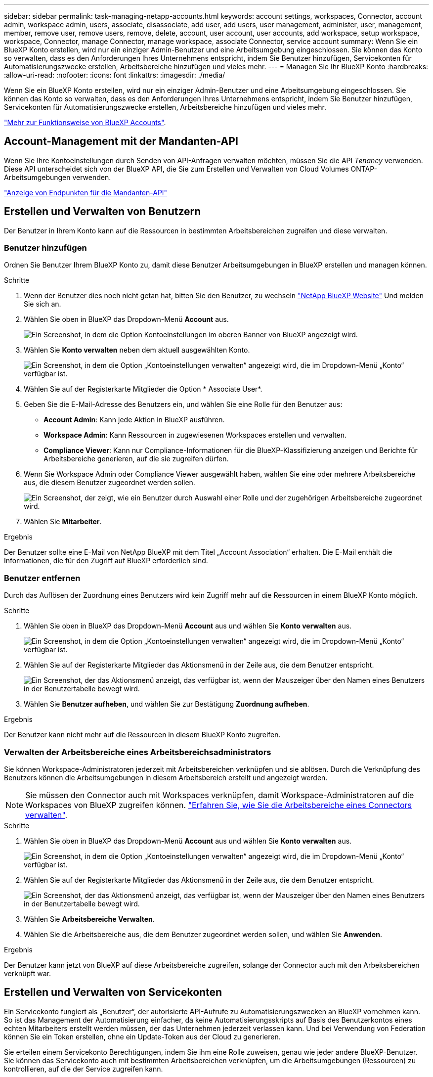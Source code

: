 ---
sidebar: sidebar 
permalink: task-managing-netapp-accounts.html 
keywords: account settings, workspaces, Connector, account admin, workspace admin, users, associate, disassociate, add user, add users, user management, administer, user, management, member, remove user, remove users, remove, delete, account, user account, user accounts, add workspace, setup workspace, workspace, Connector, manage Connector, manage workspace, associate Connector, service account 
summary: Wenn Sie ein BlueXP Konto erstellen, wird nur ein einziger Admin-Benutzer und eine Arbeitsumgebung eingeschlossen. Sie können das Konto so verwalten, dass es den Anforderungen Ihres Unternehmens entspricht, indem Sie Benutzer hinzufügen, Servicekonten für Automatisierungszwecke erstellen, Arbeitsbereiche hinzufügen und vieles mehr. 
---
= Managen Sie Ihr BlueXP Konto
:hardbreaks:
:allow-uri-read: 
:nofooter: 
:icons: font
:linkattrs: 
:imagesdir: ./media/


[role="lead"]
Wenn Sie ein BlueXP Konto erstellen, wird nur ein einziger Admin-Benutzer und eine Arbeitsumgebung eingeschlossen. Sie können das Konto so verwalten, dass es den Anforderungen Ihres Unternehmens entspricht, indem Sie Benutzer hinzufügen, Servicekonten für Automatisierungszwecke erstellen, Arbeitsbereiche hinzufügen und vieles mehr.

link:concept-netapp-accounts.html["Mehr zur Funktionsweise von BlueXP Accounts"].



== Account-Management mit der Mandanten-API

Wenn Sie Ihre Kontoeinstellungen durch Senden von API-Anfragen verwalten möchten, müssen Sie die API _Tenancy_ verwenden. Diese API unterscheidet sich von der BlueXP API, die Sie zum Erstellen und Verwalten von Cloud Volumes ONTAP-Arbeitsumgebungen verwenden.

https://docs.netapp.com/us-en/bluexp-automation/tenancy/overview.html["Anzeige von Endpunkten für die Mandanten-API"^]



== Erstellen und Verwalten von Benutzern

Der Benutzer in Ihrem Konto kann auf die Ressourcen in bestimmten Arbeitsbereichen zugreifen und diese verwalten.



=== Benutzer hinzufügen

Ordnen Sie Benutzer Ihrem BlueXP Konto zu, damit diese Benutzer Arbeitsumgebungen in BlueXP erstellen und managen können.

.Schritte
. Wenn der Benutzer dies noch nicht getan hat, bitten Sie den Benutzer, zu wechseln https://bluexp.netapp.com/["NetApp BlueXP Website"^] Und melden Sie sich an.
. Wählen Sie oben in BlueXP das Dropdown-Menü *Account* aus.
+
image:screenshot-account-settings-menu.png["Ein Screenshot, in dem die Option Kontoeinstellungen im oberen Banner von BlueXP angezeigt wird."]

. Wählen Sie *Konto verwalten* neben dem aktuell ausgewählten Konto.
+
image:screenshot-manage-account-settings.png["Ein Screenshot, in dem die Option „Kontoeinstellungen verwalten“ angezeigt wird, die im Dropdown-Menü „Konto“ verfügbar ist."]

. Wählen Sie auf der Registerkarte Mitglieder die Option * Associate User*.
. Geben Sie die E-Mail-Adresse des Benutzers ein, und wählen Sie eine Rolle für den Benutzer aus:
+
** *Account Admin*: Kann jede Aktion in BlueXP ausführen.
** *Workspace Admin*: Kann Ressourcen in zugewiesenen Workspaces erstellen und verwalten.
** *Compliance Viewer*: Kann nur Compliance-Informationen für die BlueXP-Klassifizierung anzeigen und Berichte für Arbeitsbereiche generieren, auf die sie zugreifen dürfen.


. Wenn Sie Workspace Admin oder Compliance Viewer ausgewählt haben, wählen Sie eine oder mehrere Arbeitsbereiche aus, die diesem Benutzer zugeordnet werden sollen.
+
image:screenshot_associate_user.gif["Ein Screenshot, der zeigt, wie ein Benutzer durch Auswahl einer Rolle und der zugehörigen Arbeitsbereiche zugeordnet wird."]

. Wählen Sie *Mitarbeiter*.


.Ergebnis
Der Benutzer sollte eine E-Mail von NetApp BlueXP mit dem Titel „Account Association“ erhalten. Die E-Mail enthält die Informationen, die für den Zugriff auf BlueXP erforderlich sind.



=== Benutzer entfernen

Durch das Auflösen der Zuordnung eines Benutzers wird kein Zugriff mehr auf die Ressourcen in einem BlueXP Konto möglich.

.Schritte
. Wählen Sie oben in BlueXP das Dropdown-Menü *Account* aus und wählen Sie *Konto verwalten* aus.
+
image:screenshot-manage-account-settings.png["Ein Screenshot, in dem die Option „Kontoeinstellungen verwalten“ angezeigt wird, die im Dropdown-Menü „Konto“ verfügbar ist."]

. Wählen Sie auf der Registerkarte Mitglieder das Aktionsmenü in der Zeile aus, die dem Benutzer entspricht.
+
image:screenshot_associate_user_workspace.png["Ein Screenshot, der das Aktionsmenü anzeigt, das verfügbar ist, wenn der Mauszeiger über den Namen eines Benutzers in der Benutzertabelle bewegt wird."]

. Wählen Sie *Benutzer aufheben*, und wählen Sie zur Bestätigung *Zuordnung aufheben*.


.Ergebnis
Der Benutzer kann nicht mehr auf die Ressourcen in diesem BlueXP Konto zugreifen.



=== Verwalten der Arbeitsbereiche eines Arbeitsbereichsadministrators

Sie können Workspace-Administratoren jederzeit mit Arbeitsbereichen verknüpfen und sie ablösen. Durch die Verknüpfung des Benutzers können die Arbeitsumgebungen in diesem Arbeitsbereich erstellt und angezeigt werden.


NOTE: Sie müssen den Connector auch mit Workspaces verknüpfen, damit Workspace-Administratoren auf die Workspaces von BlueXP zugreifen können. link:task-managing-netapp-accounts.html#manage-a-connectors-workspaces["Erfahren Sie, wie Sie die Arbeitsbereiche eines Connectors verwalten"].

.Schritte
. Wählen Sie oben in BlueXP das Dropdown-Menü *Account* aus und wählen Sie *Konto verwalten* aus.
+
image:screenshot-manage-account-settings.png["Ein Screenshot, in dem die Option „Kontoeinstellungen verwalten“ angezeigt wird, die im Dropdown-Menü „Konto“ verfügbar ist."]

. Wählen Sie auf der Registerkarte Mitglieder das Aktionsmenü in der Zeile aus, die dem Benutzer entspricht.
+
image:screenshot_associate_user_workspace.png["Ein Screenshot, der das Aktionsmenü anzeigt, das verfügbar ist, wenn der Mauszeiger über den Namen eines Benutzers in der Benutzertabelle bewegt wird."]

. Wählen Sie *Arbeitsbereiche Verwalten*.
. Wählen Sie die Arbeitsbereiche aus, die dem Benutzer zugeordnet werden sollen, und wählen Sie *Anwenden*.


.Ergebnis
Der Benutzer kann jetzt von BlueXP auf diese Arbeitsbereiche zugreifen, solange der Connector auch mit den Arbeitsbereichen verknüpft war.



== Erstellen und Verwalten von Servicekonten

Ein Servicekonto fungiert als „Benutzer“, der autorisierte API-Aufrufe zu Automatisierungszwecken an BlueXP vornehmen kann. So ist das Management der Automatisierung einfacher, da keine Automatisierungsskripts auf Basis des Benutzerkontos eines echten Mitarbeiters erstellt werden müssen, der das Unternehmen jederzeit verlassen kann. Und bei Verwendung von Federation können Sie ein Token erstellen, ohne ein Update-Token aus der Cloud zu generieren.

Sie erteilen einem Servicekonto Berechtigungen, indem Sie ihm eine Rolle zuweisen, genau wie jeder andere BlueXP-Benutzer. Sie können das Servicekonto auch mit bestimmten Arbeitsbereichen verknüpfen, um die Arbeitsumgebungen (Ressourcen) zu kontrollieren, auf die der Service zugreifen kann.

Wenn Sie das Dienstkonto erstellen, können Sie mit BlueXP eine Client-ID und einen Clientschlüssel für das Dienstkonto kopieren oder herunterladen. Dieses Schlüsselpaar wird für die Authentifizierung mit BlueXP verwendet.



=== Erstellen eines Dienstkontos

Erstellen Sie so viele Service-Konten wie für das Management der Ressourcen in Ihren Arbeitsumgebungen erforderlich.

.Schritte
. Wählen Sie oben in BlueXP das Dropdown-Menü *Account* aus.
+
image:screenshot-account-settings-menu.png["Ein Screenshot, in dem die Option Kontoeinstellungen im oberen Banner von BlueXP angezeigt wird."]

. Wählen Sie *Konto verwalten* neben dem aktuell ausgewählten Konto.
+
image:screenshot-manage-account-settings.png["Ein Screenshot, in dem die Option „Kontoeinstellungen verwalten“ angezeigt wird, die im Dropdown-Menü „Konto“ verfügbar ist."]

. Wählen Sie auf der Registerkarte Mitglieder die Option *Service-Konto erstellen*.
. Geben Sie einen Namen ein, und wählen Sie eine Rolle aus. Wenn Sie eine andere Rolle als Kontoadministrator auswählen, wählen Sie den Arbeitsbereich aus, der mit diesem Dienstkonto verknüpft werden soll.
. Wählen Sie *Erstellen*.
. Kopieren Sie die Client-ID und den Clientschlüssel, oder laden Sie sie herunter.
+
Das Clientgeheimnis ist nur einmal sichtbar und wird von BlueXP nirgendwo gespeichert. Kopieren oder laden Sie das Geheimnis herunter und speichern Sie es sicher.

. Wählen Sie *Schließen*.




=== Holen Sie sich ein Token für den Inhaber eines Dienstkontos ein

Um API-Aufrufe an das zu tätigen https://docs.netapp.com/us-en/bluexp-automation/tenancy/overview.html["Mandanten-API"^], Sie müssen ein Inhaberzeichen für ein Service-Konto zu erhalten.

https://docs.netapp.com/us-en/bluexp-automation/platform/create_service_token.html["Erfahren Sie, wie Sie ein Service-Konto-Token erstellen"^]



=== Kopieren Sie die Client-ID

Sie können die Client-ID eines Dienstkontos jederzeit kopieren.

.Schritte
. Wählen Sie auf der Registerkarte Mitglieder das Aktionsmenü in der Zeile aus, die dem Servicekonto entspricht.
+
image:screenshot_service_account_actions.gif["Ein Screenshot, der das Aktionsmenü anzeigt, das verfügbar ist, wenn der Mauszeiger über den Namen eines Benutzers in der Benutzertabelle bewegt wird."]

. Wählen Sie *Client-ID*.
. Die ID wird in die Zwischenablage kopiert.




=== Schlüssel neu erstellen

Durch Neuerstellen des Schlüssels wird der vorhandene Schlüssel für dieses Servicekonto gelöscht und anschließend ein neuer Schlüssel erstellt. Sie können die vorherige Taste nicht verwenden.

.Schritte
. Wählen Sie auf der Registerkarte Mitglieder das Aktionsmenü in der Zeile aus, die dem Servicekonto entspricht.
+
image:screenshot_service_account_actions.gif["Ein Screenshot, der das Aktionsmenü anzeigt, das verfügbar ist, wenn der Mauszeiger über den Namen eines Benutzers in der Benutzertabelle bewegt wird."]

. Wählen Sie *Recreate Key*.
. Wählen Sie zur Bestätigung *recreate*.
. Kopieren Sie die Client-ID und den Clientschlüssel, oder laden Sie sie herunter.
+
Das Clientgeheimnis ist nur einmal sichtbar und wird von BlueXP nirgendwo gespeichert. Kopieren oder laden Sie das Geheimnis herunter und speichern Sie es sicher.

. Wählen Sie *Schließen*.




=== Löschen Sie ein Dienstkonto

Löschen Sie ein Dienstkonto, wenn Sie es nicht mehr verwenden müssen.

.Schritte
. Wählen Sie auf der Registerkarte Mitglieder das Aktionsmenü in der Zeile aus, die dem Servicekonto entspricht.
+
image:screenshot_service_account_actions.gif["Ein Screenshot, der das Aktionsmenü anzeigt, das verfügbar ist, wenn der Mauszeiger über den Namen eines Benutzers in der Benutzertabelle bewegt wird."]

. Wählen Sie *Löschen*.
. Wählen Sie zur Bestätigung noch einmal *Löschen*.




== Arbeitsbereiche verwalten

Verwalten Sie Ihre Arbeitsbereiche, indem Sie sie erstellen, umbenennen und löschen. Beachten Sie, dass Sie einen Arbeitsbereich nicht löschen können, wenn er Ressourcen enthält. Er muss leer sein.

.Schritte
. Wählen Sie oben in BlueXP das Dropdown-Menü *Account* aus und wählen Sie *Konto verwalten* aus.
. Wählen Sie *Workspaces*.
. Wählen Sie eine der folgenden Optionen:
+
** Wählen Sie *Neuen Arbeitsbereich hinzufügen*, um einen neuen Arbeitsbereich zu erstellen.
** Wählen Sie *Umbenennen*, um den Arbeitsbereich umzubenennen.
** Wählen Sie *Löschen*, um den Arbeitsbereich zu löschen.


+
Wenn Sie einen neuen Arbeitsbereich erstellt haben, müssen Sie den Connector auch zu diesem Arbeitsbereich hinzufügen. Wenn Sie den Connector nicht hinzufügen, können Workspace-Administratoren auf keine der Ressourcen im Arbeitsbereich zugreifen. Weitere Informationen finden Sie im folgenden Abschnitt.





== Die Arbeitsbereiche eines Connectors verwalten

Sie müssen den Connector mit Arbeitsbereichen verknüpfen, damit Workspace-Administratoren von BlueXP auf diese Arbeitsbereiche zugreifen können.

Wenn Sie nur Kontoadministratoren haben, ist es nicht erforderlich, den Connector mit Arbeitsbereichen zu verknüpfen. Kontoadministratoren haben standardmäßig die Möglichkeit, auf alle Arbeitsbereiche in BlueXP zuzugreifen.

link:concept-netapp-accounts.html#users-workspaces-and-service-connectors["Erfahren Sie mehr über Benutzer, Arbeitsbereiche und Connectors"].

.Schritte
. Wählen Sie oben in BlueXP das Dropdown-Menü *Account* aus und wählen Sie *Konto verwalten* aus.
. Wählen Sie *Connector*.
. Wählen Sie *Arbeitsbereiche verwalten* für den Konnektor, den Sie verknüpfen möchten.
. Wählen Sie die Arbeitsbereiche aus, die dem Connector zugeordnet werden sollen, und wählen Sie *Apply*.




== Ändern Sie Ihren Kontonamen

Ändern Sie Ihren Kontonamen jederzeit, um ihn in etwas Sinnvolles für Sie zu ändern.

.Schritte
. Wählen Sie oben in BlueXP das Dropdown-Menü *Account* aus und wählen Sie *Konto verwalten* aus.
. Wählen Sie auf der Registerkarte *Übersicht* das Bearbeiten-Symbol neben dem Kontonamen.
. Geben Sie einen neuen Kontonamen ein und wählen Sie *Speichern*.




== Private Vorschauen zulassen

Erlauben Sie privaten Vorschauen in Ihrem Konto, auf neue Services zuzugreifen, die als Vorschau in BlueXP zur Verfügung gestellt werden.

Services in der privaten Vorschau sind nicht garantiert, dass sich wie erwartet verhalten und können Ausfälle aufrecht erhalten und fehlende Funktionen sein.

.Schritte
. Wählen Sie oben in BlueXP das Dropdown-Menü *Account* aus und wählen Sie *Konto verwalten* aus.
. Aktivieren Sie auf der Registerkarte *Übersicht* die Einstellung *Private Vorschau zulassen*.




== Drittanbieter-Services zulassen

Lassen Sie Drittanbieter-Services in Ihrem Konto zu, um Zugriff auf Dienste von Drittanbietern zu erhalten, die in BlueXP verfügbar sind. Drittanbieter-Services sind ähnlich wie die Services von NetApp, werden aber von Drittanbieter gemanagt und unterstützt.

.Schritte
. Wählen Sie oben in BlueXP das Dropdown-Menü *Account* aus und wählen Sie *Konto verwalten* aus.
. Aktivieren Sie auf der Registerkarte *Übersicht* die Option *Drittanbieter-Services zulassen*.

